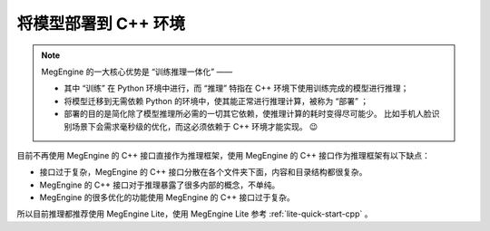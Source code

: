 .. _deployment:

=====================
将模型部署到 C++ 环境
=====================
.. note::

   MegEngine 的一大核心优势是 “训练推理一体化” ——

   * 其中 “训练” 在 Python 环境中进行，而 “推理” 特指在 C++ 环境下使用训练完成的模型进行推理；
   * 将模型迁移到无需依赖 Python 的环境中，使其能正常进行推理计算，被称为 “部署” ；
   * 部署的目的是简化除了模型推理所必需的一切其它依赖，使推理计算的耗时变得尽可能少。
     比如手机人脸识别场景下会需求毫秒级的优化，而这必须依赖于 C++ 环境才能实现。 😉


目前不再使用 MegEngine 的 C++ 接口直接作为推理框架，使用 MegEngine 的 C++ 接口作为推理框架有以下缺点：

* 接口过于复杂，MegEngine 的 C++ 接口分散在各个文件夹下面，内容和目录结构都很复杂。
* MegEngine 的 C++ 接口对于推理暴露了很多内部的概念，不单纯。
* MegEngine 的很多优化的功能使用 MegEngine 的 C++ 接口过于复杂。

所以目前推理都推荐使用 MegEngine Lite，使用 MegEngine Lite 参考 :ref:`lite-quick-start-cpp` 。
